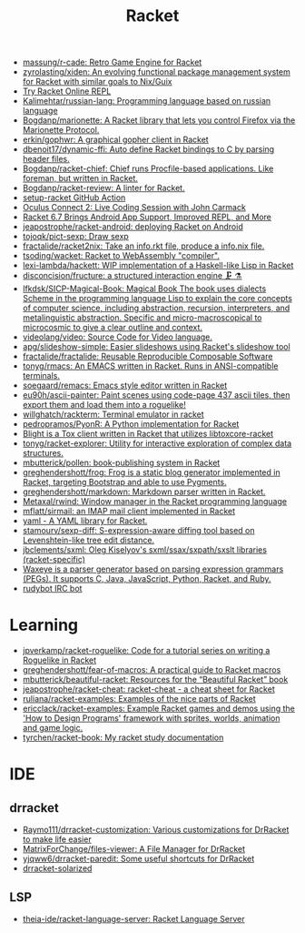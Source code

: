 #+title: Racket

- [[https://github.com/massung/r-cade][massung/r-cade: Retro Game Engine for Racket]]
- [[https://github.com/zyrolasting/xiden][zyrolasting/xiden: An evolving functional package management system for Racket with similar goals to Nix/Guix]]
- [[https://try-racket.defn.io/][Try Racket Online REPL]]
- [[https://github.com/Kalimehtar/russian-lang][Kalimehtar/russian-lang: Programming language based on russian language]]
- [[https://github.com/Bogdanp/marionette][Bogdanp/marionette: A Racket library that lets you control Firefox via the Marionette Protocol.]]
- [[https://github.com/erkin/gophwr][erkin/gophwr: A graphical gopher client in Racket]]
- [[https://github.com/dbenoit17/dynamic-ffi][dbenoit17/dynamic-ffi: Auto define Racket bindings to C by parsing header files.]]
- [[https://github.com/Bogdanp/racket-chief][Bogdanp/racket-chief: Chief runs Procfile-based applications. Like foreman, but written in Racket.]]
- [[https://github.com/Bogdanp/racket-review][Bogdanp/racket-review: A linter for Racket.]]
- [[https://github.com/Bogdanp/setup-racket][setup-racket GitHub Action]]
- [[https://www.youtube.com/watch?v=ydyztGZnbNs][Oculus Connect 2: Live Coding Session with John Carmack]]
- [[https://www.infoq.com/news/2016/10/racket-67-android-apps/][Racket 6.7 Brings Android App Support, Improved REPL, and More]]
- [[https://github.com/jeapostrophe/racket-android][jeapostrophe/racket-android: deploying Racket on Android]]
- [[https://github.com/tojoqk/pict-sexp][tojoqk/pict-sexp: Draw sexp]]
- [[https://github.com/fractalide/racket2nix][fractalide/racket2nix: Take an info.rkt file, produce a info.nix file.]]
- [[https://github.com/tsoding/wacket][tsoding/wacket: Racket to WebAssembly "compiler".]]
- [[https://github.com/lexi-lambda/hackett][lexi-lambda/hackett: WIP implementation of a Haskell-like Lisp in Racket]]
- [[https://github.com/disconcision/fructure][disconcision/fructure: a structured interaction engine 🗜️ ⚗️]]
- [[https://github.com/lfkdsk/SICP-Magical-Book][lfkdsk/SICP-Magical-Book: Magical Book The book uses dialects Scheme in the programming language Lisp to explain the core concepts of computer science, including abstraction, recursion, interpreters, and metalinguistic abstraction. Specific and micro-macroscopical to microcosmic to give a clear outline and context.]]
- [[https://github.com/videolang/video][videolang/video: Source Code for Video language.]]
- [[https://github.com/apg/slideshow-simple][apg/slideshow-simple: Easier slideshows using Racket's slideshow tool]]
- [[https://github.com/fractalide/fractalide][fractalide/fractalide: Reusable Reproducible Composable Software]]
- [[https://github.com/tonyg/rmacs][tonyg/rmacs: An EMACS written in Racket. Runs in ANSI-compatible terminals.]]
- [[https://github.com/soegaard/remacs][soegaard/remacs: Emacs style editor written in Racket]]
- [[https://github.com/eu90h/ascii-painter][eu90h/ascii-painter: Paint scenes using code-page 437 ascii tiles, then export them and load them into a roguelike!]]
- [[https://github.com/willghatch/rackterm][willghatch/rackterm: Terminal emulator in racket]]
- [[https://github.com/pedropramos/PyonR][pedropramos/PyonR: A Python implementation for Racket]]
- [[https://github.com/lehitoskin/blight][Blight is a Tox client written in Racket that utilizes libtoxcore-racket]]
- [[https://github.com/tonyg/racket-explorer][tonyg/racket-explorer: Utility for interactive exploration of complex data structures.]]
- [[https://github.com/mbutterick/pollen][mbutterick/pollen: book-publishing system in Racket]]
- [[https://github.com/greghendershott/frog][greghendershott/frog: Frog is a static blog generator implemented in Racket, targeting Bootstrap and able to use Pygments.]]
- [[https://github.com/greghendershott/markdown][greghendershott/markdown: Markdown parser written in Racket.]]
- [[https://github.com/Metaxal/rwind][Metaxal/rwind: Window manager in the Racket programming language]]
- [[https://github.com/mflatt/sirmail][mflatt/sirmail: an IMAP mail client implemented in Racket]]
- [[https://github.com/esilkensen/yaml][yaml - A YAML library for Racket.]]
- [[https://github.com/stamourv/sexp-diff][stamourv/sexp-diff: S-expression-aware diffing tool based on Levenshtein-like tree edit distance.]]
- [[https://github.com/jbclements/sxml][jbclements/sxml: Oleg Kiselyov's sxml/ssax/sxpath/sxslt libraries (racket-specific)]]
- [[https://github.com/waxeye-org/waxeye][Waxeye is a parser generator based on parsing expression grammars (PEGs). It supports C, Java, JavaScript, Python, Racket, and Ruby.]]
- [[https://github.com/offby1/rudybot][rudybot IRC bot]]

* Learning
- [[https://github.com/jpverkamp/racket-roguelike][jpverkamp/racket-roguelike: Code for a tutorial series on writing a Roguelike in Racket]]
- [[https://github.com/greghendershott/fear-of-macros][greghendershott/fear-of-macros: A practical guide to Racket macros]]
- [[https://github.com/mbutterick/beautiful-racket][mbutterick/beautiful-racket: Resources for the “Beautiful Racket” book]]
- [[https://github.com/jeapostrophe/racket-cheat][jeapostrophe/racket-cheat: racket-cheat - a cheat sheet for Racket]]
- [[https://github.com/ruliana/racket-examples][ruliana/racket-examples: Examples of the nice parts of Racket]]
- [[https://github.com/ericclack/racket-examples][ericclack/racket-examples: Example Racket games and demos using the 'How to Design Programs' framework with sprites, worlds, animation and game logic.]]
- [[https://github.com/tyrchen/racket-book][tyrchen/racket-book: My racket study documentation]]

* IDE
** drracket
- [[https://github.com/Raymo111/drracket-customization][Raymo111/drracket-customization: Various customizations for DrRacket to make life easier]]
- [[https://github.com/MatrixForChange/files-viewer][MatrixForChange/files-viewer: A File Manager for DrRacket]]
- [[https://github.com/yjqww6/drracket-paredit][yjqww6/drracket-paredit: Some useful shortcuts for DrRacket]]
- [[https://github.com/takikawa/drracket-solarized][drracket-solarized]]
** LSP
- [[https://github.com/theia-ide/racket-language-server][theia-ide/racket-language-server: Racket Language Server]]
